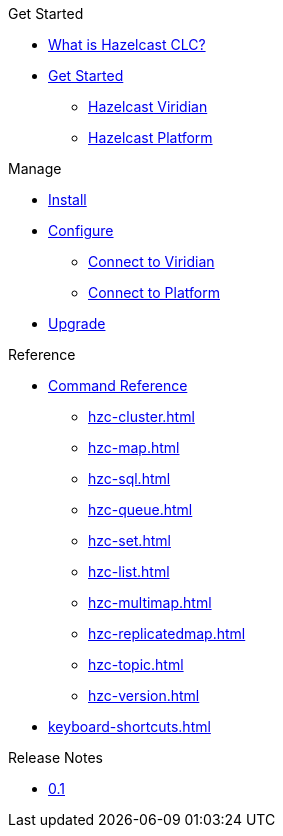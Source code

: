 .Get Started
* xref:overview.adoc[What is Hazelcast CLC?]
* xref:get-started.adoc[Get Started]
** xref:clc-viridian.adoc[Hazelcast Viridian]
** xref:clc-platform.adoc[Hazelcast Platform]

.Manage
* xref:install-clc.adoc[Install]
* xref:configuration.adoc[Configure]
** xref:connect-to-viridian[Connect to Viridian]
** xref:connect-to-platform[Connect to Platform]
* xref:upgrade-clc.adoc[Upgrade]

.Reference
* xref:clc-commands.adoc[Command Reference]
** xref:hzc-cluster.adoc[]
** xref:hzc-map.adoc[]
** xref:hzc-sql.adoc[]
** xref:hzc-queue.adoc[]
** xref:hzc-set.adoc[]
** xref:hzc-list.adoc[]
** xref:hzc-multimap.adoc[]
** xref:hzc-replicatedmap.adoc[]
** xref:hzc-topic.adoc[]
** xref:hzc-version.adoc[]
* xref:keyboard-shortcuts.adoc[]

.Release Notes
* xref:release-notes.adoc[0.1]